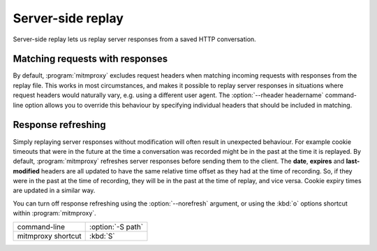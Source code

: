 .. _serverreplay:

Server-side replay
==================

Server-side replay lets us replay server responses from a saved HTTP
conversation.

Matching requests with responses
--------------------------------

By default, :program:`mitmproxy` excludes request headers when matching incoming
requests with responses from the replay file. This works in most circumstances,
and makes it possible to replay server responses in situations where request
headers would naturally vary, e.g. using a different user agent.
The :option:`--rheader headername` command-line option allows you to override
this behaviour by specifying individual headers that should be included in matching.


Response refreshing
-------------------

Simply replaying server responses without modification will often result in
unexpected behaviour. For example cookie timeouts that were in the future at
the time a conversation was recorded might be in the past at the time it is
replayed. By default, :program:`mitmproxy` refreshes server responses before sending
them to the client. The **date**, **expires** and **last-modified** headers are
all updated to have the same relative time offset as they had at the time of
recording. So, if they were in the past at the time of recording, they will be
in the past at the time of replay, and vice versa. Cookie expiry times are
updated in a similar way.

You can turn off response refreshing using the :option:`--norefresh` argument, or using
the :kbd:`o` options shortcut within :program:`mitmproxy`.

================== =================
command-line       :option:`-S path`
mitmproxy shortcut :kbd:`S`
================== =================
